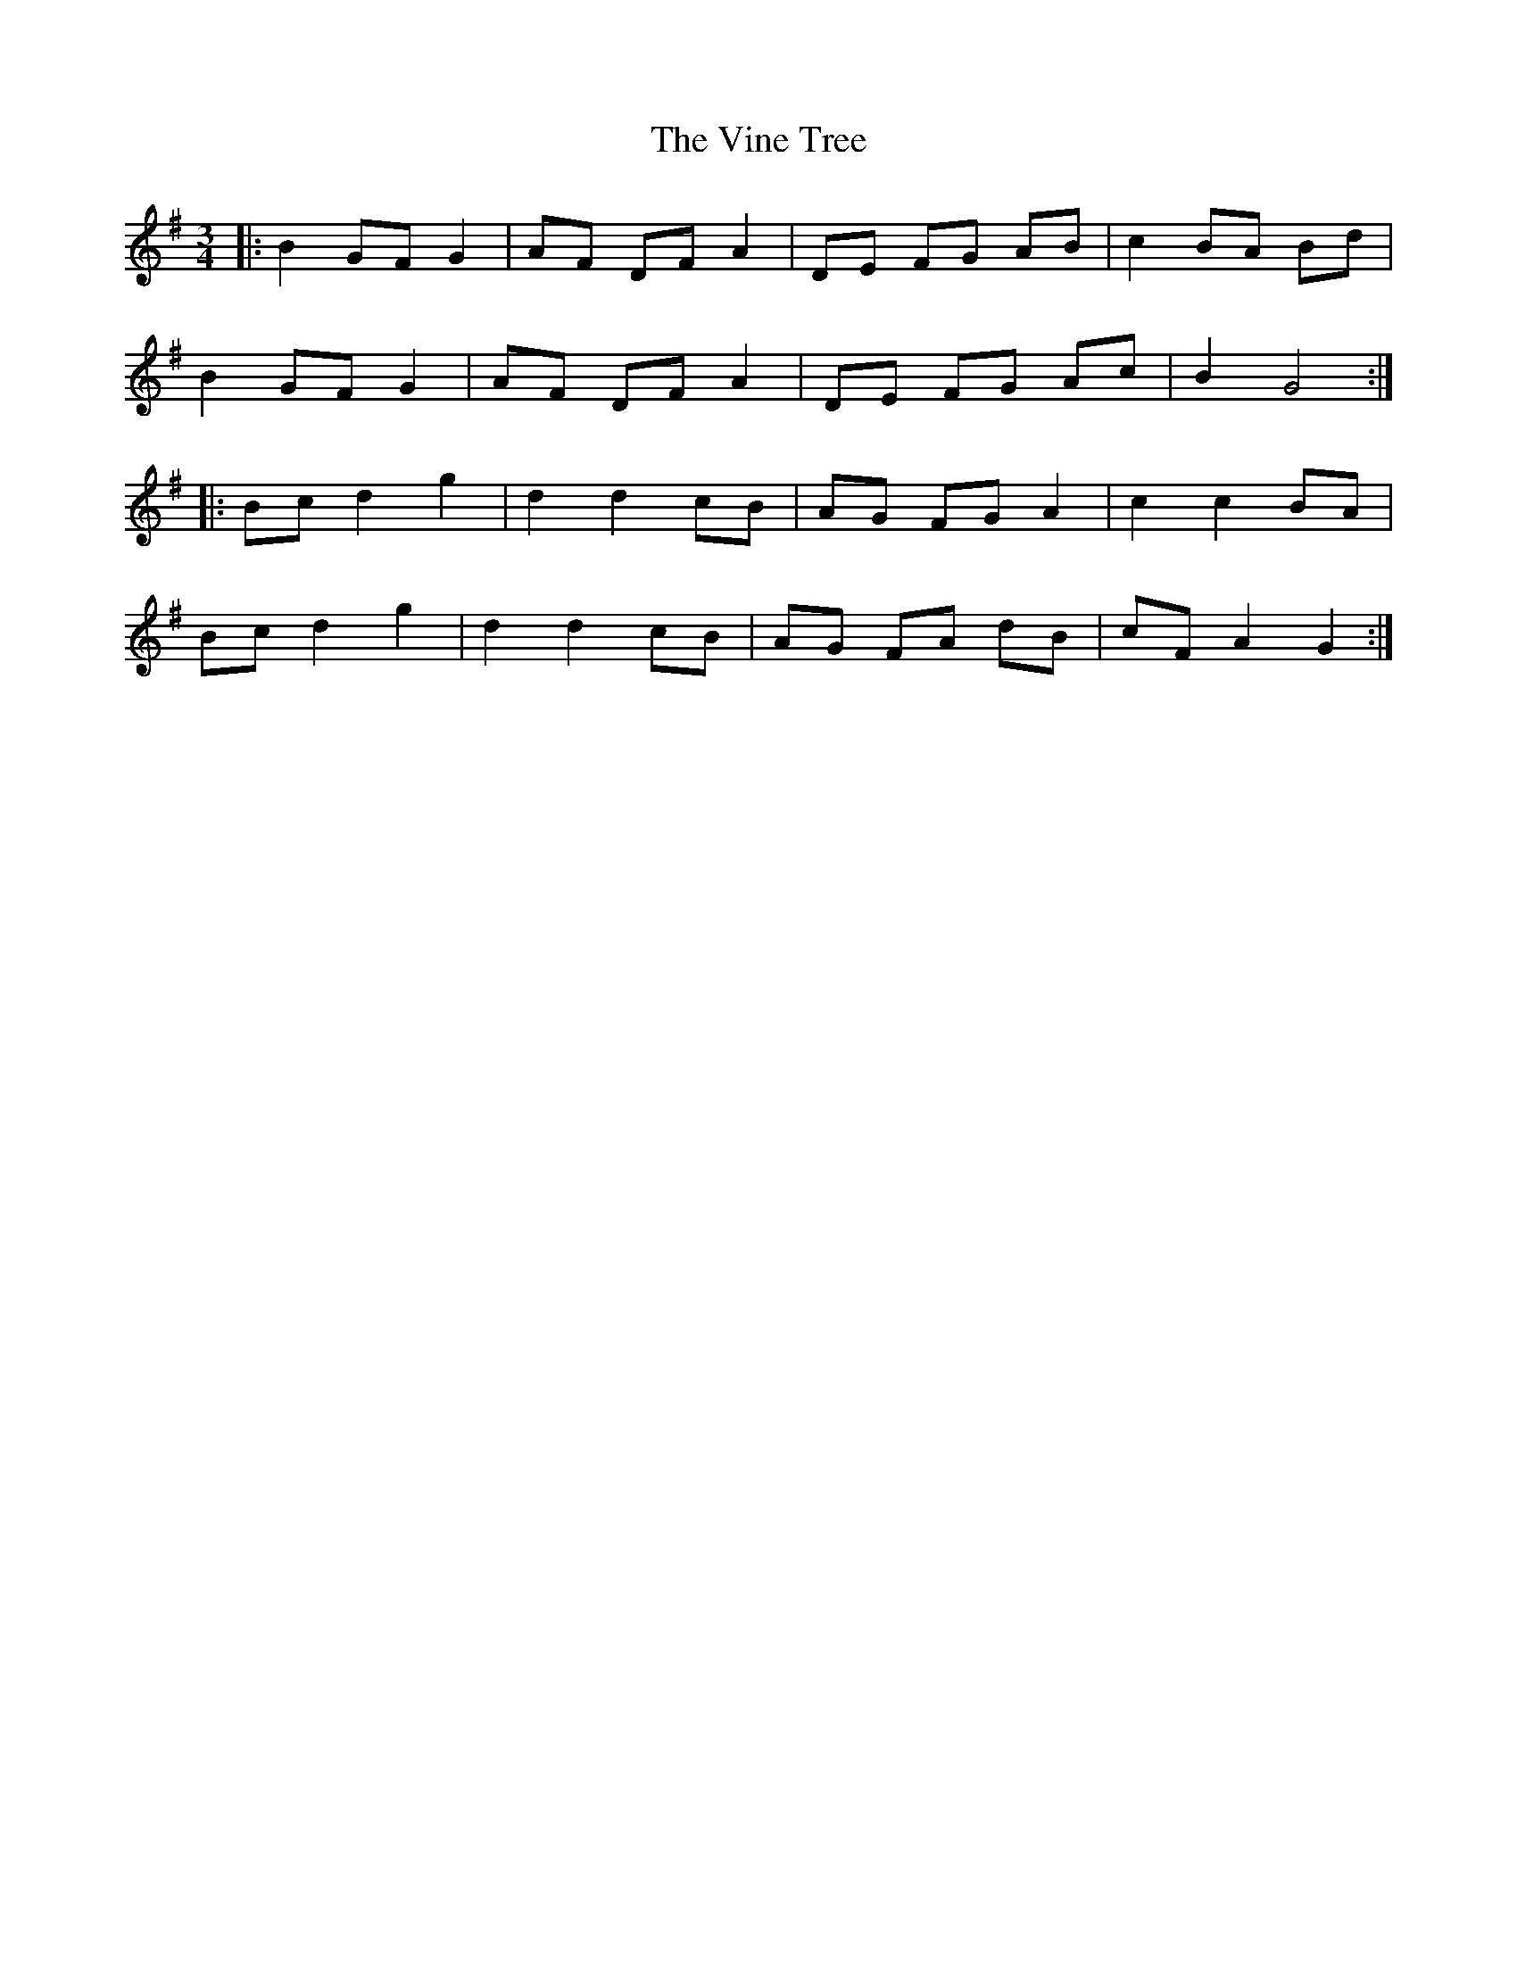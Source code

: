X: 41836
T: Vine Tree, The
R: mazurka
M: 3/4
K: Gmajor
|:B2 GF G2|AF DF A2|DE FG AB|c2 BA Bd|
B2 GF G2|AF DF A2|DE FG Ac|B2 G4:|
|:Bc d2 g2|d2 d2 cB|AG FG A2|c2 c2 BA|
Bc d2 g2|d2 d2 cB|AG FA dB|cF A2 G2:|

